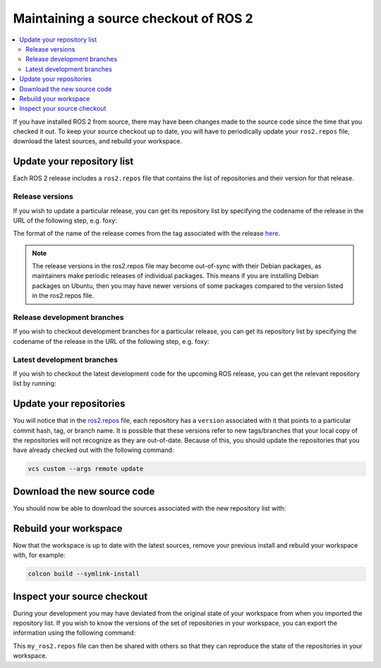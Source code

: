 .. _MaintainingSource:

Maintaining a source checkout of ROS 2
======================================

.. contents::
   :depth: 2
   :local:

If you have installed ROS 2 from source, there may have been changes made to the source code since the time that you checked it out.
To keep your source checkout up to date, you will have to periodically update your ``ros2.repos`` file, download the latest sources, and rebuild your workspace.

Update your repository list
---------------------------

Each ROS 2 release includes a ``ros2.repos`` file that contains the list of repositories and their version for that release.

Release versions
^^^^^^^^^^^^^^^^

If you wish to update a particular release, you can get its repository list by specifying the codename of the release in the URL of the following step, e.g. foxy:

.. tabs::

  .. group-tab:: Linux

    .. code-block:: bash

       cd ~/ros2_ws
       mv -i ros2.repos ros2.repos.old
       wget https://raw.githubusercontent.com/ros2/ros2/release-foxy/ros2.repos

  .. group-tab:: macOS

    .. code-block:: bash

       cd ~/ros2_ws
       mv -i ros2.repos ros2.repos.old
       wget https://raw.githubusercontent.com/ros2/ros2/release-foxy/ros2.repos

  .. group-tab:: Windows

    .. code-block:: bash

       # CMD
       > cd \dev\ros2
       > curl -sk https://raw.githubusercontent.com/ros2/ros2/release-foxy/ros2.repos -o ros2.repos

       # PowerShell
       > cd \dev\ros2
       > curl https://raw.githubusercontent.com/ros2/ros2/release-foxy/ros2.repos -o ros2.repos

The format of the name of the release comes from the tag associated with the release `here <https://github.com/ros2/ros2/tags>`__.

.. note::

   The release versions in the ros2.repos file may become out-of-sync with their Debian packages, as maintainers make periodic releases of individual packages.
   This means if you are installing Debian packages on Ubuntu, then you may have newer versions of some packages compared to the version listed in the ros2.repos file.

Release development branches
^^^^^^^^^^^^^^^^^^^^^^^^^^^^

If you wish to checkout development branches for a particular release, you can get its repository list by specifying the codename of the release in the URL of the following step, e.g. foxy:

.. tabs::

  .. group-tab:: Linux

    .. code-block:: bash

       cd ~/ros2_ws
       mv -i ros2.repos ros2.repos.old
       wget https://raw.githubusercontent.com/ros2/ros2/foxy/ros2.repos

  .. group-tab:: macOS

    .. code-block:: bash

       cd ~/ros2_ws
       mv -i ros2.repos ros2.repos.old
       wget https://raw.githubusercontent.com/ros2/ros2/foxy/ros2.repos

  .. group-tab:: Windows

    .. code-block:: bash

       # CMD
       > cd \dev\ros2
       > curl -sk https://raw.githubusercontent.com/ros2/ros2/foxy/ros2.repos -o ros2.repos

       # PowerShell
       > cd \dev\ros2
       > curl https://raw.githubusercontent.com/ros2/ros2/foxy/ros2.repos -o ros2.repos

Latest development branches
^^^^^^^^^^^^^^^^^^^^^^^^^^^

If you wish to checkout the latest development code for the upcoming ROS release, you can get the relevant repository list by running:

.. tabs::

  .. group-tab:: Linux

    .. code-block:: bash

       cd ~/ros2_ws
       mv -i ros2.repos ros2.repos.old
       wget https://raw.githubusercontent.com/ros2/ros2/master/ros2.repos

  .. group-tab:: macOS

    .. code-block:: bash

       cd ~/ros2_ws
       mv -i ros2.repos ros2.repos.old
       wget https://raw.githubusercontent.com/ros2/ros2/master/ros2.repos

  .. group-tab:: Windows

    .. code-block:: bash

       # CMD
       > cd \dev\ros2
       > curl -sk https://raw.githubusercontent.com/ros2/ros2/master/ros2.repos -o ros2.repos

       # PowerShell
       > cd \dev\ros2
       > curl https://raw.githubusercontent.com/ros2/ros2/master/ros2.repos -o ros2.repos


Update your repositories
------------------------

You will notice that in the `ros2.repos <https://raw.githubusercontent.com/ros2/ros2/release-latest/ros2.repos>`__ file, each repository has a ``version`` associated with it that points to a particular commit hash, tag, or branch name.
It is possible that these versions refer to new tags/branches that your local copy of the repositories will not recognize as they are out-of-date.
Because of this, you should update the repositories that you have already checked out with the following command:

.. code-block:: bash

   vcs custom --args remote update

Download the new source code
----------------------------

You should now be able to download the sources associated with the new repository list with:

.. tabs::

  .. group-tab:: Linux

    .. code-block:: bash

       vcs import src < ros2.repos
       vcs pull src

  .. group-tab:: macOS

    .. code-block:: bash

       vcs import src < ros2.repos
       vcs pull src

  .. group-tab:: Windows

    .. code-block:: bash

       # CMD
       > vcs import src < ros2.repos
       > vcs pull src

       # PowerShell
       > vcs import --input ros2.repos src
       > vcs pull src

Rebuild your workspace
----------------------

Now that the workspace is up to date with the latest sources, remove your previous install and rebuild your workspace with, for example:

.. code-block:: bash

   colcon build --symlink-install

Inspect your source checkout
----------------------------

During your development you may have deviated from the original state of your workspace from when you imported the repository list.
If you wish to know the versions of the set of repositories in your workspace, you can export the information using the following command:

.. tabs::

  .. group-tab:: Linux

    .. code-block:: bash

       cd ~/ros2_ws
       vcs export src > my_ros2.repos

  .. group-tab:: macOS

    .. code-block:: bash

       cd ~/ros2_ws
       vcs export src > my_ros2.repos

  .. group-tab:: Windows

    .. code-block:: bash

       > cd \dev\ros2
       > vcs export src > my_ros2.repos

This ``my_ros2.repos`` file can then be shared with others so that they can reproduce the state of the repositories in your workspace.
